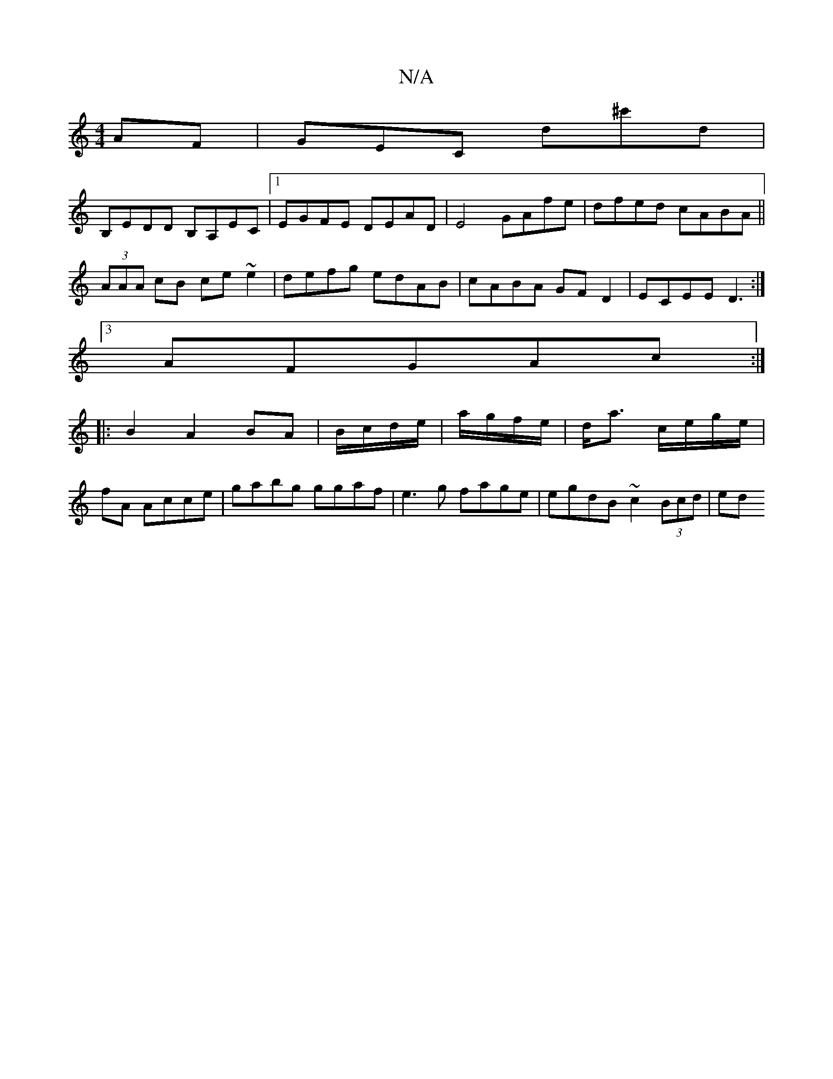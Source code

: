 X:1
T:N/A
M:4/4
R:N/A
K:Cmajor
AF|GEC d^c'd|
B,EDD B,A,EC|1 EGFE DEAD|E4 GAfe|dfed cABA||
(3AAA cB ce~e2|defg edAB|cABA GFD2|ECEE D3:|
[3AFGAc:|
|:B2A2BA|B/c/d/e/|a/g/f/e/|d<a c/e/g/e/|
fA Acce|gabg ggaf|e3 g fage|egdB ~c2 (3Bcd|ed